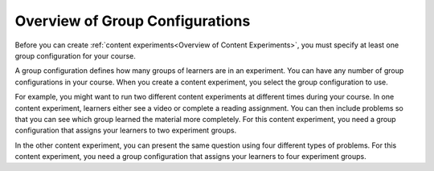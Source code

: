 .. :diataxis-type: concept

.. _Overview of Group Configurations:

****************************************
Overview of Group Configurations
****************************************

Before you can create :ref:`content experiments<Overview of Content
Experiments>`, you must specify at least one group configuration for your
course.

A group configuration defines how many groups of learners are in an experiment.
You can have any number of group configurations in your course. When you create
a content experiment, you select the group configuration to use.

For example, you might want to run two different content experiments at
different times during your course. In one content experiment, learners either
see a video or complete a reading assignment. You can then include problems so
that you can see which group learned the material more completely. For this
content experiment, you need a group configuration that assigns your learners
to two experiment groups.

In the other content experiment, you can present the same question using four
different types of problems. For this content experiment, you need a
group configuration that assigns your learners to four experiment groups.

.. seealso::
 :class: dropdown

 :ref:`Offering Differentiated Content` (concept)

 :ref:`Configure Your Course for Content Experiments` (how-to)

 :ref:`Experiment Group Configurations` (reference)

 :ref:`Add a Content Experiment in OLX` (how-to)

 :ref:`Set Up Group Configuration for OLX Courses` (how-to)

 :ref:`Guidelines for Modifying Group Configurations` (concept)